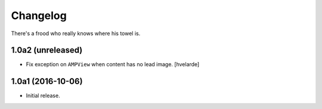 Changelog
=========

There's a frood who really knows where his towel is.

1.0a2 (unreleased)
------------------

- Fix exception on ``AMPView`` when content has no lead image.
  [hvelarde]


1.0a1 (2016-10-06)
------------------

- Initial release.
